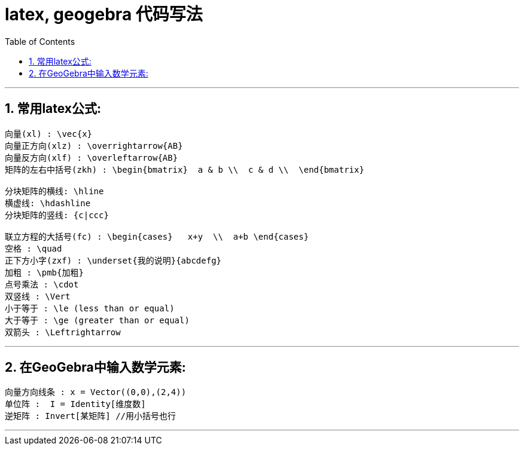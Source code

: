
= latex, geogebra 代码写法
:toc:
:toclevels: 3
:sectnums:

---


== 常用latex公式:
....
向量(xl) : \vec{x}
向量正方向(xlz) : \overrightarrow{AB}
向量反方向(xlf) : \overleftarrow{AB}
矩阵的左右中括号(zkh) : \begin{bmatrix}  a & b \\  c & d \\  \end{bmatrix}

分块矩阵的横线: \hline
横虚线: \hdashline
分块矩阵的竖线: {c|ccc}

联立方程的大括号(fc) : \begin{cases}   x+y  \\  a+b \end{cases}
空格 : \quad
正下方小字(zxf) : \underset{我的说明}{abcdefg}
加粗 : \pmb{加粗}
点号乘法 : \cdot
双竖线 : \Vert
小于等于 : \le (less than or equal)
大于等于 : \ge (greater than or equal)
双箭头 : \Leftrightarrow
....

---


== 在GeoGebra中输入数学元素:
....
向量方向线条 : x = Vector((0,0),(2,4))
单位阵 :  I = Identity[维度数]
逆矩阵 : Invert[某矩阵] //用小括号也行

....

---



